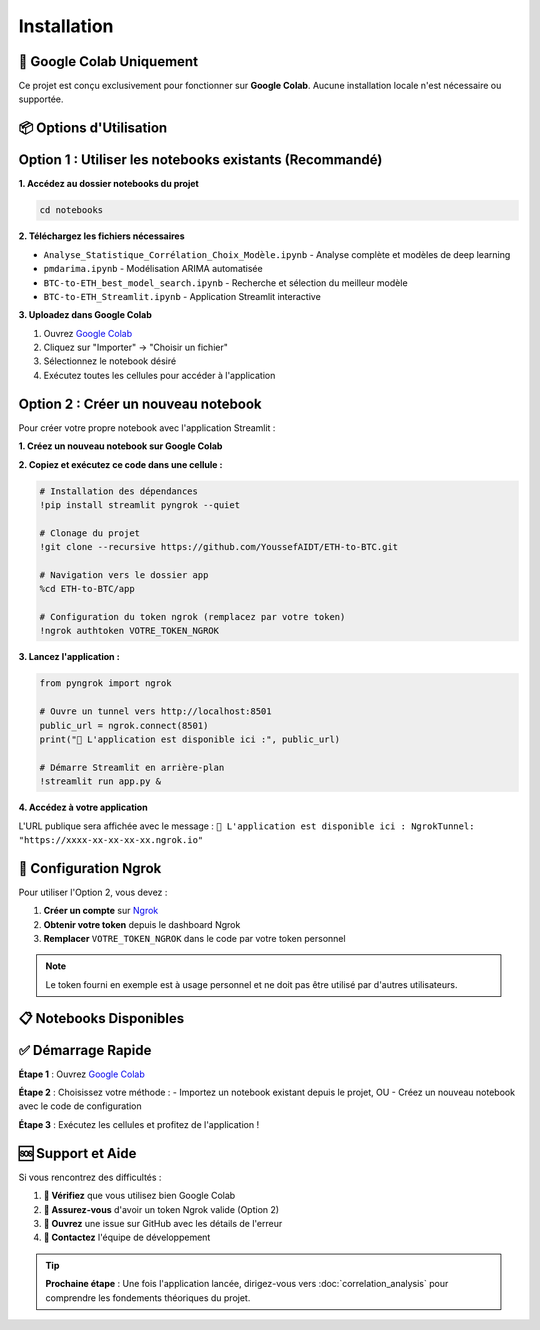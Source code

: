 ============
Installation
============

.. raw:: html

   <div style="background: linear-gradient(135deg, #667eea 0%, #764ba2 100%); padding: 30px; border-radius: 15px; color: white; text-align: center; margin: 30px 0; box-shadow: 0 10px 30px rgba(0,0,0,0.3);">
      <h2 style="margin: 0; font-size: 2.2em; font-weight: bold;">⚙️ Guide d'Installation</h2>
      <p style="font-size: 1.1em; margin: 15px 0; opacity: 0.9;">Configuration exclusive pour Google Colab</p>
   </div>

🌟 **Google Colab Uniquement**
==============================

.. raw:: html

   <div style="background: #fff3cd; border: 1px solid #ffeaa7; padding: 20px; border-radius: 10px; margin: 20px 0;">
      <h4 style="margin: 0 0 15px 0; color: #856404;">ℹ️ Information importante</h4>

Ce projet est conçu exclusivement pour fonctionner sur **Google Colab**. Aucune installation locale n'est nécessaire ou supportée.

.. raw:: html

   <div style="background: #e3f2fd; padding: 15px; border-radius: 8px; border-left: 4px solid #2196f3; margin: 15px 0;">
      <h5 style="margin: 0 0 8px 0; color: #1976d2;">🎯 Avantages de Google Colab</h5>
      <ul style="margin: 8px 0; padding-left: 20px;">
         <li>Environnement préconfigué avec GPU gratuit</li>
         <li>Toutes les bibliothèques nécessaires disponibles</li>
         <li>Aucune configuration requise</li>
         <li>Accès immédiat depuis n'importe quel navigateur</li>
      </ul>
   </div>

.. raw:: html

   </div>

📦 **Options d'Utilisation**
============================

.. raw:: html

   <div style="background: linear-gradient(135deg, #a8edea 0%, #fed6e3 100%); padding: 25px; border-radius: 15px; margin: 20px 0;">
      <h3 style="margin: 0 0 15px 0; color: #2c3e50;">🚀 Deux méthodes disponibles</h3>

**Option 1 : Utiliser les notebooks existants (Recommandé)**
============================================================

.. raw:: html

   <div style="background: white; padding: 20px; border-radius: 10px; box-shadow: 0 4px 15px rgba(0,0,0,0.1); margin: 15px 0;">

**1. Accédez au dossier notebooks du projet**

.. code-block:: bash

   cd notebooks

**2. Téléchargez les fichiers nécessaires**

- ``Analyse_Statistique_Corrélation_Choix_Modèle.ipynb`` - Analyse complète et modèles de deep learning
- ``pmdarima.ipynb`` - Modélisation ARIMA automatisée
- ``BTC-to-ETH_best_model_search.ipynb`` - Recherche et sélection du meilleur modèle
- ``BTC-to-ETH_Streamlit.ipynb`` - Application Streamlit interactive

**3. Uploadez dans Google Colab**

1. Ouvrez `Google Colab <https://colab.research.google.com/>`_
2. Cliquez sur "Importer" → "Choisir un fichier"
3. Sélectionnez le notebook désiré
4. Exécutez toutes les cellules pour accéder à l'application

.. raw:: html

   </div>

**Option 2 : Créer un nouveau notebook**
========================================

.. raw:: html

   <div style="background: #fff8e1; border: 2px solid #ffb74d; padding: 25px; border-radius: 15px; margin: 20px 0;">
      <h3 style="margin: 0 0 15px 0; color: #ef6c00;">🛠️ Configuration manuelle</h3>

Pour créer votre propre notebook avec l'application Streamlit :

**1. Créez un nouveau notebook sur Google Colab**

**2. Copiez et exécutez ce code dans une cellule :**

.. code-block:: python

   # Installation des dépendances
   !pip install streamlit pyngrok --quiet
   
   # Clonage du projet
   !git clone --recursive https://github.com/YoussefAIDT/ETH-to-BTC.git
   
   # Navigation vers le dossier app
   %cd ETH-to-BTC/app
   
   # Configuration du token ngrok (remplacez par votre token)
   !ngrok authtoken VOTRE_TOKEN_NGROK

**3. Lancez l'application :**

.. code-block:: python

   from pyngrok import ngrok
   
   # Ouvre un tunnel vers http://localhost:8501
   public_url = ngrok.connect(8501)
   print("🚀 L'application est disponible ici :", public_url)
   
   # Démarre Streamlit en arrière-plan
   !streamlit run app.py &

**4. Accédez à votre application**

L'URL publique sera affichée avec le message :
``🚀 L'application est disponible ici : NgrokTunnel: "https://xxxx-xx-xx-xx-xx.ngrok.io"``

.. raw:: html

   </div>

🔑 **Configuration Ngrok**
=========================

.. raw:: html

   <div style="background: #ffebee; border-left: 5px solid #f44336; padding: 20px; margin: 20px 0;">
      <h3 style="margin: 0 0 15px 0; color: #c62828;">🔐 Token d'authentification</h3>

Pour utiliser l'Option 2, vous devez :

1. **Créer un compte** sur `Ngrok <https://ngrok.com/>`_
2. **Obtenir votre token** depuis le dashboard Ngrok
3. **Remplacer** ``VOTRE_TOKEN_NGROK`` dans le code par votre token personnel

.. note::
   Le token fourni en exemple est à usage personnel et ne doit pas être utilisé par d'autres utilisateurs.

.. raw:: html

   </div>

📋 **Notebooks Disponibles**
============================

.. raw:: html

   <div style="display: grid; grid-template-columns: repeat(auto-fit, minmax(300px, 1fr)); gap: 20px; margin: 25px 0;">

.. raw:: html

   <div style="background: #e3f2fd; padding: 20px; border-radius: 10px; border-left: 4px solid #2196f3;">
      <h4 style="margin: 0 0 10px 0; color: #1976d2;">📊 Analyse_Statistique_Corrélation_Choix_Modèle.ipynb</h4>
      <p style="margin: 0; font-size: 0.9em;">Analyse complète des données et implémentation des modèles de deep learning pour la prédiction ETH/BTC.</p>
   </div>

.. raw:: html

   <div style="background: #f3e5f5; padding: 20px; border-radius: 10px; border-left: 4px solid #9c27b0;">
      <h4 style="margin: 0 0 10px 0; color: #7b1fa2;">📈 pmdarima.ipynb</h4>
      <p style="margin: 0; font-size: 0.9em;">Modélisation ARIMA automatisée avec pmdarima pour l'analyse des séries temporelles.</p>
   </div>

.. raw:: html

   <div style="background: #e8f5e8; padding: 20px; border-radius: 10px; border-left: 4px solid #4caf50;">
      <h4 style="margin: 0 0 10px 0; color: #388e3c;">🎯 BTC-to-ETH_best_model_search.ipynb</h4>
      <p style="margin: 0; font-size: 0.9em;">Recherche et sélection automatique du meilleur modèle de prédiction basé sur les métriques de performance.</p>
   </div>

.. raw:: html

   <div style="background: #fff3e0; padding: 20px; border-radius: 10px; border-left: 4px solid #ff9800;">
      <h4 style="margin: 0 0 10px 0; color: #f57c00;">🚀 BTC-to-ETH_Streamlit.ipynb</h4>
      <p style="margin: 0; font-size: 0.9em;">Application web interactive Streamlit pour la prédiction en temps réel avec interface utilisateur intuitive.</p>
   </div>

.. raw:: html

   </div>

✅ **Démarrage Rapide**
======================

.. raw:: html

   <div style="background: linear-gradient(135deg, #4facfe 0%, #00f2fe 100%); padding: 25px; border-radius: 15px; color: white; margin: 20px 0;">
      <h3 style="margin: 0 0 15px 0;">🚀 En 3 étapes simples</h3>

**Étape 1** : Ouvrez `Google Colab <https://colab.research.google.com/>`_

**Étape 2** : Choisissez votre méthode :
- Importez un notebook existant depuis le projet, OU
- Créez un nouveau notebook avec le code de configuration

**Étape 3** : Exécutez les cellules et profitez de l'application !

.. raw:: html

   </div>

🆘 **Support et Aide**
=====================

.. raw:: html

   <div style="background: linear-gradient(135deg, #667eea 0%, #764ba2 100%); padding: 25px; border-radius: 15px; color: white; text-align: center; margin: 30px 0;">

Si vous rencontrez des difficultés :

1. **📖 Vérifiez** que vous utilisez bien Google Colab
2. **🔑 Assurez-vous** d'avoir un token Ngrok valide (Option 2)
3. **🐛 Ouvrez** une issue sur GitHub avec les détails de l'erreur
4. **💬 Contactez** l'équipe de développement

.. raw:: html

   <div style="margin-top: 20px;">
      <a href="https://github.com/YoussefAIDT/ETH-to-BTC/issues" style="background: rgba(255,255,255,0.2); color: white; padding: 10px 20px; border-radius: 25px; text-decoration: none; font-weight: bold; margin: 0 10px;">
         🐛 Signaler un bug
      </a>
      <a href="https://github.com/YoussefAIDT" style="background: rgba(255,255,255,0.2); color: white; padding: 10px 20px; border-radius: 25px; text-decoration: none; font-weight: bold; margin: 0 10px;">
         👨‍💻 Contact développeur
      </a>
   </div>

.. raw:: html

   </div>

.. tip::
   **Prochaine étape** : Une fois l'application lancée, dirigez-vous vers :doc:`correlation_analysis` pour comprendre les fondements théoriques du projet.
